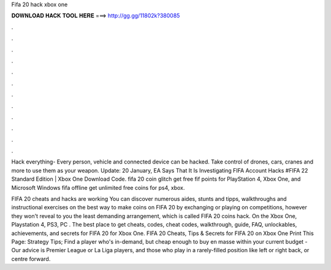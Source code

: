 Fifa 20 hack xbox one



𝐃𝐎𝐖𝐍𝐋𝐎𝐀𝐃 𝐇𝐀𝐂𝐊 𝐓𝐎𝐎𝐋 𝐇𝐄𝐑𝐄 ===> http://gg.gg/11802k?380085



.



.



.



.



.



.



.



.



.



.



.



.

Hack everything- Every person, vehicle and connected device can be hacked. Take control of drones, cars, cranes and more to use them as your weapon. Update: 20 January, EA Says That It Is Investigating FIFA Account Hacks #FIFA 22 Standard Edition | Xbox One Download Code. fifa 20 coin glitch get free fif points for PlayStation 4, Xbox One, and Microsoft Windows fifa offline get unlimited free coins for ps4, xbox.

FIFA 20 cheats and hacks are working You can discover numerous aides, stunts and tipps, walkthroughs and instructional exercises on the best way to make coins on FIFA 20 by exchanging or playing on competitions, however they won't reveal to you the least demanding arrangement, which is called FIFA 20 coins hack. On the Xbox One, Playstation 4, PS3, PC . The best place to get cheats, codes, cheat codes, walkthrough, guide, FAQ, unlockables, achievements, and secrets for FIFA 20 for Xbox One. FIFA 20 Cheats, Tips & Secrets for FIFA 20 on Xbox One Print This Page: Strategy Tips; Find a player who's in-demand, but cheap enough to buy en masse within your current budget - Our advice is Premier League or La Liga players, and those who play in a rarely-filled position like left or right back, or centre forward.
